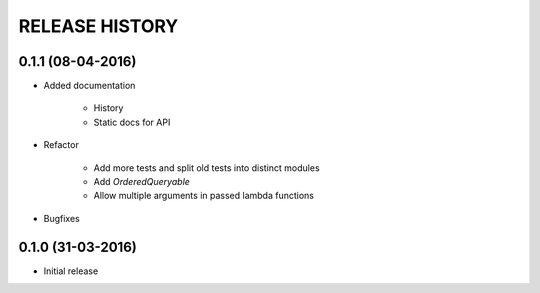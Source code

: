 .. :changelog:

RELEASE HISTORY
---------------

0.1.1 (08-04-2016)
++++++++++++++++++

* Added documentation

    - History
    
    - Static docs for API
    
* Refactor

    - Add more tests and split old tests into distinct modules
    
    - Add `OrderedQueryable`
    
    - Allow multiple arguments in passed lambda functions 
    
* Bugfixes

0.1.0 (31-03-2016)
++++++++++++++++++

* Initial release